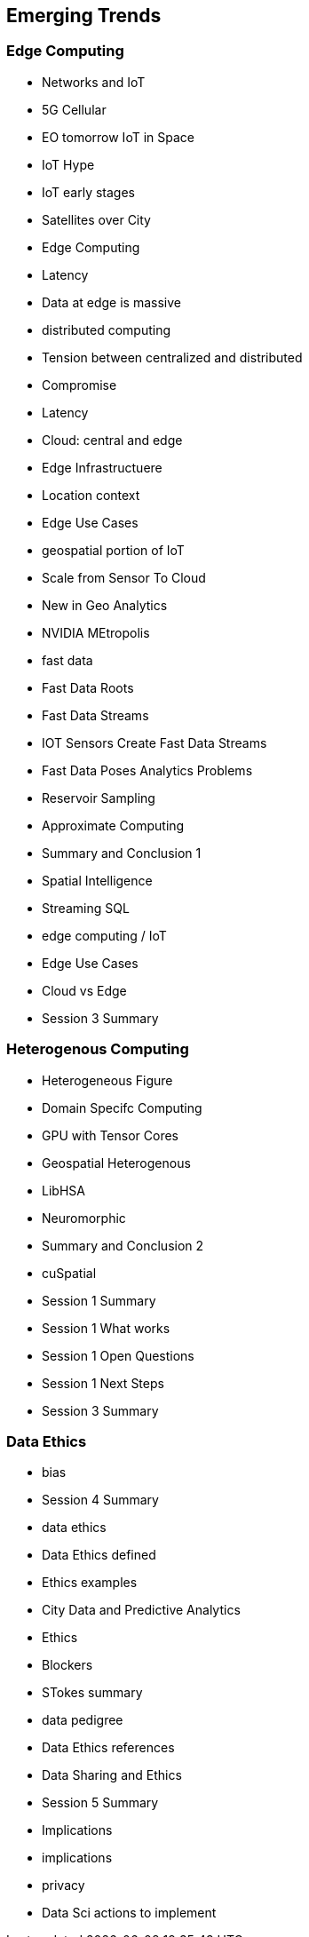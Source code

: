 == Emerging Trends

=== Edge Computing
	* Networks and IoT
		* 5G Cellular
		* EO tomorrow IoT in Space
		* IoT Hype
		* IoT early stages
		* Satellites over City
		* Edge Computing
		* Latency
		* Data at edge is massive
		* distributed computing
			* Tension between centralized and distributed
			* Compromise
			* Latency
			* Cloud: central and edge
		* Edge Infrastructuere
	* Location context
		* Edge Use Cases
		* geospatial portion of IoT
		* Scale from Sensor To Cloud
		* New in Geo Analytics
		* NVIDIA MEtropolis
	* fast data
		* Fast Data Roots
		* Fast Data Streams
		* IOT Sensors Create Fast Data Streams
		* Fast Data Poses Analytics Problems
		* Reservoir Sampling
		* Approximate Computing
		* Summary and Conclusion 1
		* Spatial Intelligence
		* Streaming SQL
	* edge computing / IoT
		* Edge Use Cases
		* Cloud vs Edge
		* Session 3 Summary

=== Heterogenous Computing
	* Heterogeneous Figure
	* Domain Specifc Computing
	* GPU with Tensor Cores
	* Geospatial Heterogenous
	* LibHSA
	* Neuromorphic
	* Summary and Conclusion 2
	* cuSpatial
	* Session 1 Summary
	* Session 1 What works
	* Session 1 Open Questions
	* Session 1 Next Steps
	* Session 3 Summary

=== Data Ethics
		* bias
			* Session 4 Summary
		* data ethics
			* Data Ethics defined
			* Ethics examples
			* City Data and Predictive Analytics
			* Ethics
			* Blockers
			* STokes summary
			* data pedigree
			* Data Ethics references
			* Data Sharing and Ethics
			* Session 5 Summary
		* Implications
			* implications
		* privacy
			* Data Sci actions to implement
